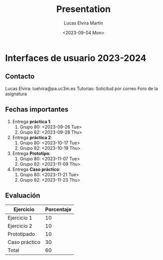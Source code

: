 #+title: Presentation
#+date: <2023-09-04 Mon>
#+author: Lucas Elvira Martín
#+email: luelvira@pa.uc3m.es
* Interfaces de usuario 2023-2024
** Contacto

Lucas Elvira: luelvira@pa.uc3m.es
Tutorias: Solicitud por correo
Foro de la asignatura

** Fechas importantes

1. Entrega *práctica 1*:
   1. Grupo 80: <2023-09-26 Tue>
   2. Grupo 82: <2023-09-28 Thu>
2. Entrega *práctica 2*:
   1. Grupo 80: <2023-10-17 Tue>
   2. Grupo 82: <2023-10-19 Thu>
3. Entrega *Prototipo*:
   1. Grupo 80: <2023-11-07 Tue>
   2. Grupo 82: <2023-11-09 Thu>
4. Entrega *Caso práctico*:
   1. Grupo 80: <2023-11-21 Tue>
   2. Grupo 82: <2023-11-23 Thu>

** Evaluación

| Ejercicio     | Porcentaje |
|---------------+------------|
| Ejercicio 1   |         10 |
| Ejercicio 2   |         10 |
| Prototipado   |         10 |
| Caso práctico |         30 |
|---------------+------------|
| Total         |         60 |
#+TBLFM: @>$2=vsum(@I..@II)
